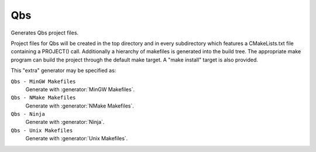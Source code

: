 Qbs
---

Generates Qbs project files.

Project files for Qbs will be created in the top directory and
in every subdirectory which features a CMakeLists.txt file containing
a PROJECT() call.  Additionally a hierarchy of makefiles is generated
into the build tree.  The appropriate make program can build the
project through the default make target.  A "make install" target is
also provided.

This "extra" generator may be specified as:

``Qbs - MinGW Makefiles``
 Generate with :generator:`MinGW Makefiles`.

``Qbs - NMake Makefiles``
 Generate with :generator:`NMake Makefiles`.

``Qbs - Ninja``
 Generate with :generator:`Ninja`.

``Qbs - Unix Makefiles``
 Generate with :generator:`Unix Makefiles`.
